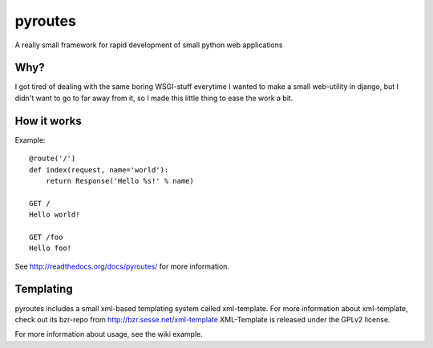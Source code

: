 pyroutes
=========
A really small framework for rapid development of small python
web applications

Why?
-----
I got tired of dealing with the same boring WSGI-stuff everytime
I wanted to make a small web-utility in django, but I didn't want
to go to far away from it, so I made this little thing to ease the
work a bit.

How it works
-------------

Example::

    @route('/')
    def index(request, name='world'):
        return Response('Hello %s!' % name)

    GET /
    Hello world!

    GET /foo
    Hello foo!


See http://readthedocs.org/docs/pyroutes/ for more information.


Templating
----------

pyroutes includes a small xml-based templating system called xml-template.
For more information about xml-template, check out its bzr-repo from 
http://bzr.sesse.net/xml-template
XML-Template is released under the GPLv2 license.


For more information about usage, see the wiki example.
